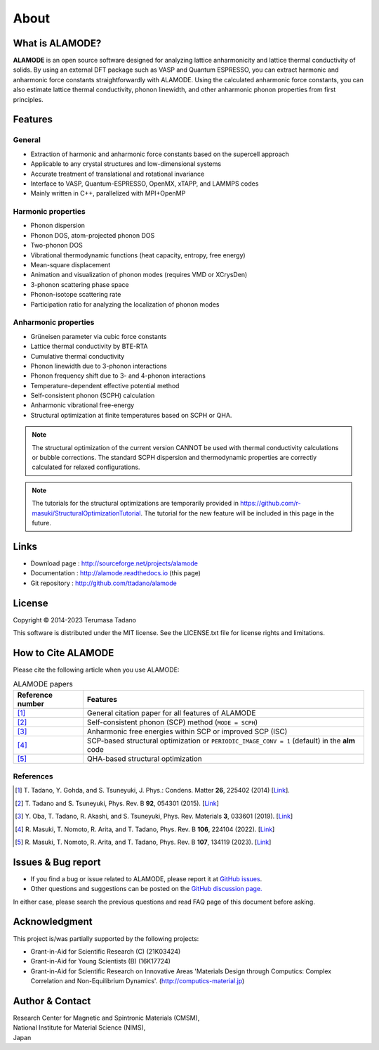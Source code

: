 .. raw:: html

    <script type="text/javascript"><!--
      function gen_mail_to_link(name, lhs,rhs)
      {
       document.write("<br>");
       document.write(name + " (<A HREF=\"mailto");
       document.write(":" + lhs + "@");
       document.write(rhs + "\">" + lhs + "@" + rhs + "<\/A>)"); } 
       // --> </SCRIPT>


About
=====

What is ALAMODE?
-----------------

**ALAMODE** is an open source software designed for analyzing lattice anharmonicity and lattice thermal conductivity of solids. By using an external DFT package such as VASP and Quantum ESPRESSO, you can extract harmonic and anharmonic force constants straightforwardly with ALAMODE. Using the calculated anharmonic force constants, you can also estimate lattice thermal conductivity, phonon linewidth, and other anharmonic phonon properties from first principles.

Features
--------

General
^^^^^^^

* Extraction of harmonic and anharmonic force constants based on the supercell approach
* Applicable to any crystal structures and low-dimensional systems
* Accurate treatment of translational and rotational invariance
* Interface to VASP, Quantum-ESPRESSO, OpenMX, xTAPP, and LAMMPS codes
* Mainly written in C++, parallelized with MPI+OpenMP

Harmonic properties
^^^^^^^^^^^^^^^^^^^
* Phonon dispersion
* Phonon DOS, atom-projected phonon DOS
* Two-phonon DOS
* Vibrational thermodynamic functions (heat capacity, entropy, free energy)
* Mean-square displacement
* Animation and visualization of phonon modes (requires VMD or XCrysDen)
* 3-phonon scattering phase space
* Phonon-isotope scattering rate
* Participation ratio for analyzing the localization of phonon modes

Anharmonic properties
^^^^^^^^^^^^^^^^^^^^^

.. |umulaut_u|    unicode:: U+00FC

* Gr\ |umulaut_u|\ neisen parameter via cubic force constants
* Lattice thermal conductivity by BTE-RTA
* Cumulative thermal conductivity
* Phonon linewidth due to 3-phonon interactions
* Phonon frequency shift due to 3- and 4-phonon interactions
* Temperature-dependent effective potential method
* Self-consistent phonon (SCPH) calculation
* Anharmonic vibrational free-energy
* Structural optimization at finite temperatures based on SCPH or QHA.

.. Note::
   The structural optimization of the current version CANNOT be used with thermal conductivity calculations or bubble corrections.
   The standard SCPH dispersion and thermodynamic properties are correctly calculated for relaxed configurations.

.. Note::
   The tutorials for the structural optimizations are temporarily provided in
   https://github.com/r-masuki/StructuralOptimizationTutorial. The tutorial for the new feature will be included in this page in the future. 

Links
-----

* Download page  : http://sourceforge.net/projects/alamode 
* Documentation  : http://alamode.readthedocs.io (this page)
* Git repository : http://github.com/ttadano/alamode


License
-------

.. |copy|   unicode:: U+000A9 

Copyright |copy| 2014-2023 Terumasa Tadano

This software is distributed under the MIT license.
See the LICENSE.txt file for license rights and limitations. 


How to Cite ALAMODE
-------------------

Please cite the following article when you use ALAMODE:

.. list-table:: ALAMODE papers
    :header-rows: 1

    * - Reference number
      - Features
    * - [1]_
      - General citation paper for all features of ALAMODE
    * - [2]_
      - Self-consistent phonon (SCP) method (``MODE = SCPH``)
    * - [3]_
      - Anharmonic free energies within SCP or improved SCP (ISC)
    * - [4]_
      - SCP-based structural optimization or ``PERIODIC_IMAGE_CONV = 1`` (default) in the **alm** code
    * - [5]_
      - QHA-based structural optimization

References
^^^^^^^^^^

.. [1] T\. Tadano, Y. Gohda, and S. Tsuneyuki, J. Phys.: Condens. Matter **26**\ , 225402 (2014) 
  [`Link <http://iopscience.iop.org/0953-8984/26/22/225402/>`__].

.. [2] T\. Tadano and S. Tsuneyuki, Phys. Rev. B **92**\ , 054301 (2015). 
  [`Link <https://journals.aps.org/prb/abstract/10.1103/PhysRevB.92.054301>`__]

.. [3] Y\. Oba, T. Tadano, R. Akashi, and S. Tsuneyuki, Phys. Rev. Materials **3**\, 033601 (2019). 
  [`Link <https://journals.aps.org/prmaterials/abstract/10.1103/PhysRevMaterials.3.033601>`__]

.. [4] R\. Masuki, T. Nomoto, R. Arita, and T. Tadano, Phys. Rev. B **106**\, 224104 (2022).
  [`Link <https://journals.aps.org/prb/abstract/10.1103/PhysRevB.106.224104>`__]

.. [5] R\. Masuki, T. Nomoto, R. Arita, and T. Tadano, Phys. Rev. B **107**\, 134119 (2023).
  [`Link <https://journals.aps.org/prb/abstract/10.1103/PhysRevB.107.134119>`__]


Issues & Bug report
-------------------

* If you find a bug or issue related to ALAMODE, please report it at `GitHub issues <https://github.com/ttadano/alamode/issues/>`_. 
* Other questions and suggestions can be posted on the `GitHub discussion page. <https://github.com/ttadano/alamode/discussions>`_

In either case, please search the previous questions and read FAQ page of this document before asking.

Acknowledgment
--------------

This project is/was partially supported by the following projects:

* Grant-in-Aid for Scientific Research (C) (21K03424)
* Grant-in-Aid for Young Scientists (B) (16K17724) 
* Grant-in-Aid for Scientific Research on Innovative Areas 'Materials Design through Computics: Complex Correlation and Non-Equilibrium Dynamics'. (http://computics-material.jp)


Author & Contact
----------------

.. raw:: html

    <script>gen_mail_to_link('Terumasa TADANO', 'terumasa.tadano','gmail.com')</script>

| Research Center for Magnetic and Spintronic Materials (CMSM),
| National Institute for Material Science (NIMS), 
| Japan



